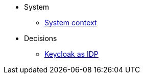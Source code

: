 * System
** xref:explanation/system/context.adoc[System context]

* Decisions
** xref:explanation/decisions/keycloak.adoc[Keycloak as IDP]
